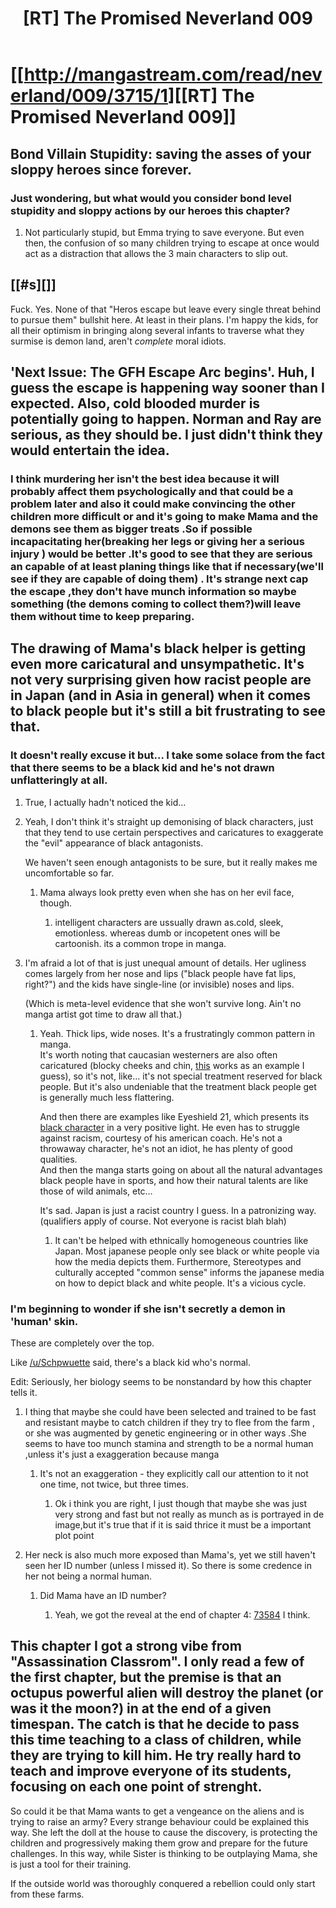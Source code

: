 #+TITLE: [RT] The Promised Neverland 009

* [[http://mangastream.com/read/neverland/009/3715/1][[RT] The Promised Neverland 009]]
:PROPERTIES:
:Author: gbear605
:Score: 22
:DateUnix: 1475521190.0
:DateShort: 2016-Oct-03
:END:

** Bond Villain Stupidity: saving the asses of your sloppy heroes since forever.
:PROPERTIES:
:Author: CouteauBleu
:Score: 9
:DateUnix: 1475525020.0
:DateShort: 2016-Oct-03
:END:

*** Just wondering, but what would you consider bond level stupidity and sloppy actions by our heroes this chapter?
:PROPERTIES:
:Author: ghost-pacman4
:Score: 2
:DateUnix: 1475611852.0
:DateShort: 2016-Oct-04
:END:

**** Not particularly stupid, but Emma trying to save everyone. But even then, the confusion of so many children trying to escape at once would act as a distraction that allows the 3 main characters to slip out.
:PROPERTIES:
:Author: Uiluj
:Score: 2
:DateUnix: 1475627668.0
:DateShort: 2016-Oct-05
:END:


** [[#s][]]

Fuck. Yes. None of that "Heros escape but leave every single threat behind to pursue them" bullshit here. At least in their plans. I'm happy the kids, for all their optimism in bringing along several infants to traverse what they surmise is demon land, aren't /complete/ moral idiots.
:PROPERTIES:
:Author: Kishoto
:Score: 9
:DateUnix: 1475559498.0
:DateShort: 2016-Oct-04
:END:


** 'Next Issue: The GFH Escape Arc begins'. Huh, I guess the escape is happening way sooner than I expected. Also, cold blooded murder is potentially going to happen. Norman and Ray are serious, as they should be. I just didn't think they would entertain the idea.
:PROPERTIES:
:Author: ghost-pacman4
:Score: 6
:DateUnix: 1475546467.0
:DateShort: 2016-Oct-04
:END:

*** I think murdering her isn't the best idea because it will probably affect them psychologically and that could be a problem later and also it could make convincing the other children more difficult or and it's going to make Mama and the demons see them as bigger treats .So if possible incapacitating her(breaking her legs or giving her a serious injury ) would be better .It's good to see that they are serious an capable of at least planing things like that if necessary(we'll see if they are capable of doing them) . It's strange next cap the escape ,they don't have munch information so maybe something (the demons coming to collect them?)will leave them without time to keep preparing.
:PROPERTIES:
:Author: crivtox
:Score: 1
:DateUnix: 1475607712.0
:DateShort: 2016-Oct-04
:END:


** The drawing of Mama's black helper is getting even more caricatural and unsympathetic. It's not very surprising given how racist people are in Japan (and in Asia in general) when it comes to black people but it's still a bit frustrating to see that.
:PROPERTIES:
:Author: gommm
:Score: 14
:DateUnix: 1475526804.0
:DateShort: 2016-Oct-04
:END:

*** It doesn't really excuse it but... I take some solace from the fact that there seems to be a black kid and he's not drawn unflatteringly at all.
:PROPERTIES:
:Author: Schpwuette
:Score: 18
:DateUnix: 1475529894.0
:DateShort: 2016-Oct-04
:END:

**** True, I actually hadn't noticed the kid...
:PROPERTIES:
:Author: gommm
:Score: 7
:DateUnix: 1475531724.0
:DateShort: 2016-Oct-04
:END:


**** Yeah, I don't think it's straight up demonising of black characters, just that they tend to use certain perspectives and caricatures to exaggerate the "evil" appearance of black antagonists.

We haven't seen enough antagonists to be sure, but it really makes me uncomfortable so far.
:PROPERTIES:
:Author: ZeroNihilist
:Score: 6
:DateUnix: 1475585277.0
:DateShort: 2016-Oct-04
:END:

***** Mama always look pretty even when she has on her evil face, though.
:PROPERTIES:
:Author: Uiluj
:Score: 2
:DateUnix: 1475627795.0
:DateShort: 2016-Oct-05
:END:

****** intelligent characters are ussually drawn as.cold, sleek, emotionless. whereas dumb or incopetent ones will be cartoonish. its a common trope in manga.
:PROPERTIES:
:Author: RaceHard
:Score: 1
:DateUnix: 1475989353.0
:DateShort: 2016-Oct-09
:END:


**** I'm afraid a lot of that is just unequal amount of details. Her ugliness comes largely from her nose and lips ("black people have fat lips, right?") and the kids have single-line (or invisible) noses and lips.

(Which is meta-level evidence that she won't survive long. Ain't no manga artist got time to draw all that.)
:PROPERTIES:
:Author: Roxolan
:Score: 5
:DateUnix: 1475585300.0
:DateShort: 2016-Oct-04
:END:

***** Yeah. Thick lips, wide noses. It's a frustratingly common pattern in manga.\\
It's worth noting that caucasian westerners are also often caricatured (blocky cheeks and chin, [[http://i.imgur.com/4xAsggs.jpg][this]] works as an example I guess), so it's not, like... it's not special treatment reserved for black people. But it's also undeniable that the treatment black people get is generally much less flattering.

And then there are examples like Eyeshield 21, which presents its [[http://vignette1.wikia.nocookie.net/eyeshield21/images/9/9b/Patrick_spencer.jpg/revision/latest?cb=20091227021851][black character]] in a very positive light. He even has to struggle against racism, courtesy of his american coach. He's not a throwaway character, he's not an idiot, he has plenty of good qualities.\\
And then the manga starts going on about all the natural advantages black people have in sports, and how their natural talents are like those of wild animals, etc...

It's sad. Japan is just a racist country I guess. In a patronizing way.\\
(qualifiers apply of course. Not everyone is racist blah blah)
:PROPERTIES:
:Author: Schpwuette
:Score: 7
:DateUnix: 1475586893.0
:DateShort: 2016-Oct-04
:END:

****** It can't be helped with ethnically homogeneous countries like Japan. Most japanese people only see black or white people via how the media depicts them. Furthermore, Stereotypes and culturally accepted "common sense" informs the japanese media on how to depict black and white people. It's a vicious cycle.
:PROPERTIES:
:Author: Uiluj
:Score: 3
:DateUnix: 1475629620.0
:DateShort: 2016-Oct-05
:END:


*** I'm beginning to wonder if she isn't secretly a demon in 'human' skin.

These are completely over the top.

Like [[/u/Schpwuette]] said, there's a black kid who's normal.

Edit: Seriously, her biology seems to be nonstandard by how this chapter tells it.
:PROPERTIES:
:Author: Lugnut1206
:Score: 8
:DateUnix: 1475531362.0
:DateShort: 2016-Oct-04
:END:

**** I thing that maybe she could have been selected and trained to be fast and resistant maybe to catch children if they try to flee from the farm , or she was augmented by genetic engineering or in other ways .She seems to have too munch stamina and strength to be a normal human ,unless it's just a exaggeration because manga
:PROPERTIES:
:Author: crivtox
:Score: 2
:DateUnix: 1475609617.0
:DateShort: 2016-Oct-04
:END:

***** It's not an exaggeration - they explicitly call our attention to it not one time, not twice, but three times.
:PROPERTIES:
:Author: Lugnut1206
:Score: 3
:DateUnix: 1475609963.0
:DateShort: 2016-Oct-04
:END:

****** Ok i think you are right, I just though that maybe she was just very strong and fast but not really as munch as is portrayed in de image,but it's true that if it is said thrice it must be a important plot point
:PROPERTIES:
:Author: crivtox
:Score: 1
:DateUnix: 1475617319.0
:DateShort: 2016-Oct-05
:END:


**** Her neck is also much more exposed than Mama's, yet we still haven't seen her ID number (unless I missed it). So there is some credence in her not being a normal human.
:PROPERTIES:
:Author: Starch_Potato
:Score: 1
:DateUnix: 1475617082.0
:DateShort: 2016-Oct-05
:END:

***** Did Mama have an ID number?
:PROPERTIES:
:Author: Lugnut1206
:Score: 1
:DateUnix: 1475618029.0
:DateShort: 2016-Oct-05
:END:

****** Yeah, we got the reveal at the end of chapter 4: [[http://mangastream.com/r/neverland/003/3625/24][73584]] I think.
:PROPERTIES:
:Author: Starch_Potato
:Score: 1
:DateUnix: 1475620631.0
:DateShort: 2016-Oct-05
:END:


** This chapter I got a strong vibe from "Assassination Classrom". I only read a few of the first chapter, but the premise is that an octupus powerful alien will destroy the planet (or was it the moon?) in at the end of a given timespan. The catch is that he decide to pass this time teaching to a class of children, while they are trying to kill him. He try really hard to teach and improve everyone of its students, focusing on each one point of strenght.

So could it be that Mama wants to get a vengeance on the aliens and is trying to raise an army? Every strange behaviour could be explained this way. She left the doll at the house to cause the discovery, is protecting the children and progressively making them grow and prepare for the future challenges. In this way, while Sister is thinking to be outplaying Mama, she is just a tool for their training.

If the outside world was thoroughly conquered a rebellion could only start from these farms.
:PROPERTIES:
:Author: munchkiner
:Score: 1
:DateUnix: 1475608883.0
:DateShort: 2016-Oct-04
:END:
